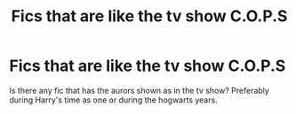 #+TITLE: Fics that are like the tv show C.O.P.S

* Fics that are like the tv show C.O.P.S
:PROPERTIES:
:Author: ju88A4
:Score: 3
:DateUnix: 1619223150.0
:DateShort: 2021-Apr-24
:FlairText: Prompt
:END:
Is there any fic that has the aurors shown as in the tv show? Preferably during Harry's time as one or during the hogwarts years.

